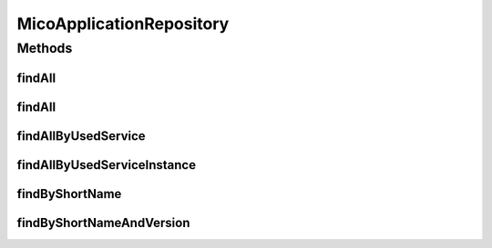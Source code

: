 .. java:import:: io.github.ust.mico.core.model MicoApplication

.. java:import:: io.github.ust.mico.core.model MicoService

.. java:import:: io.github.ust.mico.core.model MicoServiceDeploymentInfo

.. java:import:: org.springframework.data.neo4j.annotation Depth

.. java:import:: org.springframework.data.neo4j.annotation Query

.. java:import:: org.springframework.data.neo4j.repository Neo4jRepository

.. java:import:: org.springframework.data.repository.query Param

.. java:import:: java.util List

.. java:import:: java.util Optional

MicoApplicationRepository
=========================

.. java:package:: io.github.ust.mico.core.persistence
   :noindex:

.. java:type:: public interface MicoApplicationRepository extends Neo4jRepository<MicoApplication, Long>

Methods
-------
findAll
^^^^^^^

.. java:method:: @Override  List<MicoApplication> findAll()
   :outertype: MicoApplicationRepository

findAll
^^^^^^^

.. java:method:: @Override  List<MicoApplication> findAll(int depth)
   :outertype: MicoApplicationRepository

findAllByUsedService
^^^^^^^^^^^^^^^^^^^^

.. java:method:: @Query  List<MicoApplication> findAllByUsedService(String shortName, String version)
   :outertype: MicoApplicationRepository

   Find all applications that are using the given service.

   :param shortName: the shortName of the \ :java:ref:`MicoService`\
   :param version: the version of the \ :java:ref:`MicoService`\
   :return: a list of \ :java:ref:`MicoApplication`\

findAllByUsedServiceInstance
^^^^^^^^^^^^^^^^^^^^^^^^^^^^

.. java:method:: @Query  List<MicoApplication> findAllByUsedServiceInstance(String instanceId)
   :outertype: MicoApplicationRepository

   Find all applications that are using the given service.

   :param instanceId: the instance ID of the \ :java:ref:`MicoServiceDeploymentInfo`\
   :return: a list of \ :java:ref:`MicoApplication`\

findByShortName
^^^^^^^^^^^^^^^

.. java:method:: @Depth  List<MicoApplication> findByShortName(String shortName)
   :outertype: MicoApplicationRepository

findByShortNameAndVersion
^^^^^^^^^^^^^^^^^^^^^^^^^

.. java:method:: @Depth  Optional<MicoApplication> findByShortNameAndVersion(String shortName, String version)
   :outertype: MicoApplicationRepository

